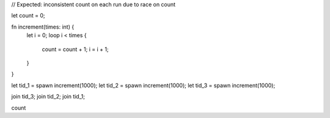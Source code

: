 // Expected: inconsistent count on each run due to race on count

let count = 0;

fn increment(times: int) {
  let i = 0;
  loop i < times {
    count = count + 1;
    i = i + 1;
  }
}

let tid_1 = spawn increment(1000);
let tid_2 = spawn increment(1000);
let tid_3 = spawn increment(1000);

join tid_3;
join tid_2;
join tid_1;

count